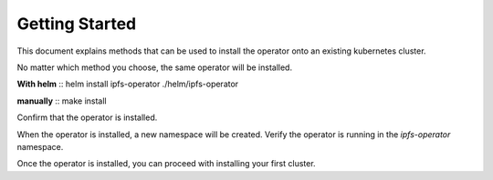 Getting Started
===================================

This document explains methods that can be used to install the operator onto an existing kubernetes cluster.

No matter which method you choose, the same operator will be installed.

**With helm**
::
helm install ipfs-operator ./helm/ipfs-operator

**manually**
::
make install



Confirm that the operator is installed.

When the operator is installed, a new namespace will be created. Verify the operator is running in the `ipfs-operator` namespace.

Once the operator is installed, you can proceed with installing your first cluster.
